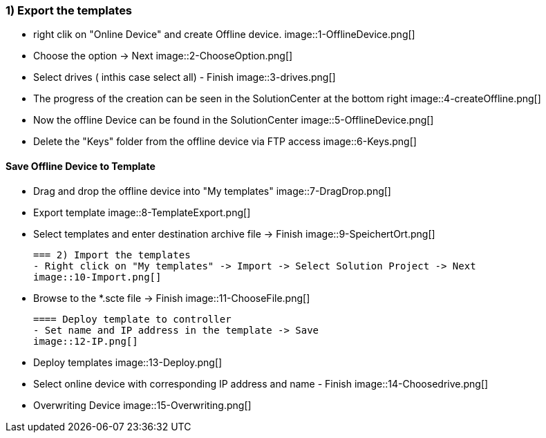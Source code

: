 === 1) Export the templates
- right clik on "Online Device" and create Offline device.
image::1-OfflineDevice.png[]

- Choose the option -> Next
image::2-ChooseOption.png[]

- Select drives ( inthis case select all) - Finish
image::3-drives.png[]

- The progress of the creation can be seen in the SolutionCenter at the bottom right
image::4-createOffline.png[]

- Now the offline Device can be found in the SolutionCenter
image::5-OfflineDevice.png[]

- Delete the "Keys" folder from the offline device via FTP access
image::6-Keys.png[]

==== Save Offline Device to Template
- Drag and drop the offline device into "My templates"
image::7-DragDrop.png[]

- Export template
image::8-TemplateExport.png[]

 - Select templates and enter destination archive file -> Finish
 image::9-SpeichertOrt.png[]
 
 === 2) Import the templates
 - Right click on "My templates" -> Import -> Select Solution Project -> Next
 image::10-Import.png[]
 
 - Browse to the *.scte file -> Finish
 image::11-ChooseFile.png[]
 
 ==== Deploy template to controller
 - Set name and IP address in the template -> Save
 image::12-IP.png[]
 
 - Deploy templates
 image::13-Deploy.png[]
 
 - Select online device with corresponding IP address and name - Finish
 image::14-Choosedrive.png[]
 
 - Overwriting Device
 image::15-Overwriting.png[]
 
 
 
 




